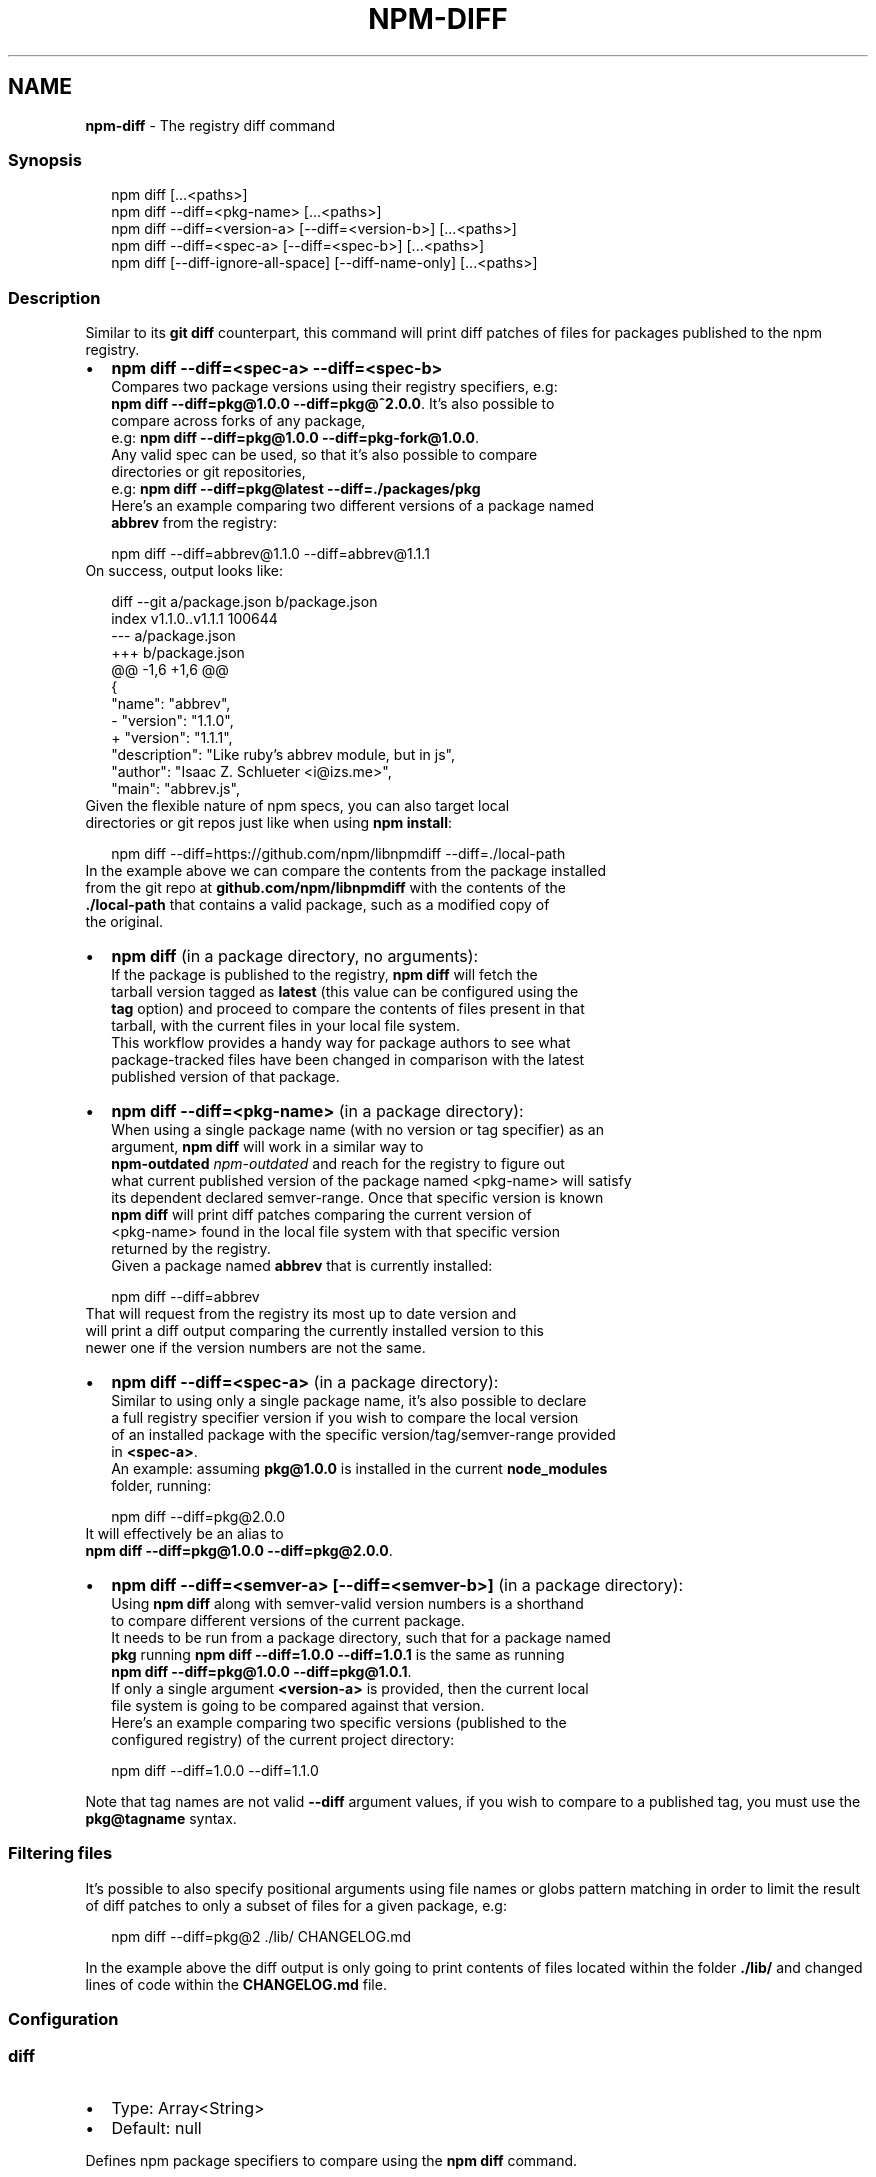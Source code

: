 .TH "NPM\-DIFF" "1" "February 2021" "" ""
.SH "NAME"
\fBnpm-diff\fR \- The registry diff command
.SS Synopsis
.P
.RS 2
.nf
npm diff [\.\.\.<paths>]
npm diff \-\-diff=<pkg\-name> [\.\.\.<paths>]
npm diff \-\-diff=<version\-a> [\-\-diff=<version\-b>] [\.\.\.<paths>]
npm diff \-\-diff=<spec\-a> [\-\-diff=<spec\-b>] [\.\.\.<paths>]
npm diff [\-\-diff\-ignore\-all\-space] [\-\-diff\-name\-only] [\.\.\.<paths>]
.fi
.RE
.SS Description
.P
Similar to its \fBgit diff\fP counterpart, this command will print diff patches
of files for packages published to the npm registry\.
.RS 0
.IP \(bu 2
\fBnpm diff \-\-diff=<spec\-a> \-\-diff=<spec\-b>\fP
  Compares two package versions using their registry specifiers, e\.g:
  \fBnpm diff \-\-diff=pkg@1\.0\.0 \-\-diff=pkg@^2\.0\.0\fP\|\. It's also possible to
  compare across forks of any package,
  e\.g: \fBnpm diff \-\-diff=pkg@1\.0\.0 \-\-diff=pkg\-fork@1\.0\.0\fP\|\.
  Any valid spec can be used, so that it's also possible to compare
  directories or git repositories,
  e\.g: \fBnpm diff \-\-diff=pkg@latest \-\-diff=\./packages/pkg\fP
  Here's an example comparing two different versions of a package named
  \fBabbrev\fP from the registry:
.P
.RS 2
.nf
  npm diff \-\-diff=abbrev@1\.1\.0 \-\-diff=abbrev@1\.1\.1
.fi
.RE
  On success, output looks like:
.P
.RS 2
.nf
  diff \-\-git a/package\.json b/package\.json
  index v1\.1\.0\.\.v1\.1\.1 100644
  \-\-\- a/package\.json
  +++ b/package\.json
  @@ \-1,6 +1,6 @@
   {
     "name": "abbrev",
  \-  "version": "1\.1\.0",
  +  "version": "1\.1\.1",
     "description": "Like ruby's abbrev module, but in js",
     "author": "Isaac Z\. Schlueter <i@izs\.me>",
     "main": "abbrev\.js",
.fi
.RE
  Given the flexible nature of npm specs, you can also target local
  directories or git repos just like when using \fBnpm install\fP:
.P
.RS 2
.nf
  npm diff \-\-diff=https://github\.com/npm/libnpmdiff \-\-diff=\./local\-path
.fi
.RE
  In the example above we can compare the contents from the package installed
  from the git repo at \fBgithub\.com/npm/libnpmdiff\fP with the contents of the
  \fB\|\./local\-path\fP that contains a valid package, such as a modified copy of
  the original\.
.IP \(bu 2
\fBnpm diff\fP (in a package directory, no arguments):
  If the package is published to the registry, \fBnpm diff\fP will fetch the
  tarball version tagged as \fBlatest\fP (this value can be configured using the
  \fBtag\fP option) and proceed to compare the contents of files present in that
  tarball, with the current files in your local file system\.
  This workflow provides a handy way for package authors to see what
  package\-tracked files have been changed in comparison with the latest
  published version of that package\.
.IP \(bu 2
\fBnpm diff \-\-diff=<pkg\-name>\fP (in a package directory):
  When using a single package name (with no version or tag specifier) as an
  argument, \fBnpm diff\fP will work in a similar way to
  \fBnpm\-outdated\fP \fInpm\-outdated\fR and reach for the registry to figure out
  what current published version of the package named <pkg\-name> will satisfy
  its dependent declared semver\-range\. Once that specific version is known
  \fBnpm diff\fP will print diff patches comparing the current version of
  <pkg\-name> found in the local file system with that specific version
  returned by the registry\.
  Given a package named \fBabbrev\fP that is currently installed:
.P
.RS 2
.nf
  npm diff \-\-diff=abbrev
.fi
.RE
  That will request from the registry its most up to date version and
  will print a diff output comparing the currently installed version to this
  newer one if the version numbers are not the same\.
.IP \(bu 2
\fBnpm diff \-\-diff=<spec\-a>\fP (in a package directory):
  Similar to using only a single package name, it's also possible to declare
  a full registry specifier version if you wish to compare the local version
  of an installed package with the specific version/tag/semver\-range provided
  in \fB<spec\-a>\fP\|\.
  An example: assuming \fBpkg@1\.0\.0\fP is installed in the current \fBnode_modules\fP
  folder, running:
.P
.RS 2
.nf
  npm diff \-\-diff=pkg@2\.0\.0
.fi
.RE
  It will effectively be an alias to
  \fBnpm diff \-\-diff=pkg@1\.0\.0 \-\-diff=pkg@2\.0\.0\fP\|\.
.IP \(bu 2
\fBnpm diff \-\-diff=<semver\-a> [\-\-diff=<semver\-b>]\fP (in a package directory):
  Using \fBnpm diff\fP along with semver\-valid version numbers is a shorthand
  to compare different versions of the current package\.
  It needs to be run from a package directory, such that for a package named
  \fBpkg\fP running \fBnpm diff \-\-diff=1\.0\.0 \-\-diff=1\.0\.1\fP is the same as running
  \fBnpm diff \-\-diff=pkg@1\.0\.0 \-\-diff=pkg@1\.0\.1\fP\|\.
  If only a single argument \fB<version\-a>\fP is provided, then the current local
  file system is going to be compared against that version\.
  Here's an example comparing two specific versions (published to the
  configured registry) of the current project directory:
.P
.RS 2
.nf
  npm diff \-\-diff=1\.0\.0 \-\-diff=1\.1\.0
.fi
.RE

.RE
.P
Note that tag names are not valid \fB\-\-diff\fP argument values, if you wish to
compare to a published tag, you must use the \fBpkg@tagname\fP syntax\.
.SS Filtering files
.P
It's possible to also specify positional arguments using file names or globs
pattern matching in order to limit the result of diff patches to only a subset
of files for a given package, e\.g:
.P
.RS 2
.nf
  npm diff \-\-diff=pkg@2 \./lib/ CHANGELOG\.md
.fi
.RE
.P
In the example above the diff output is only going to print contents of files
located within the folder \fB\|\./lib/\fP and changed lines of code within the
\fBCHANGELOG\.md\fP file\.
.SS Configuration
.SS diff
.RS 0
.IP \(bu 2
Type: Array<String>
.IP \(bu 2
Default: null

.RE
.P
Defines npm package specifiers to compare using the \fBnpm diff\fP command\.
.P
This can be specified up to 2 times\.
.SS diff\-name\-only
.RS 0
.IP \(bu 2
Type: Boolean
.IP \(bu 2
Default: false

.RE
.P
When set to \fBtrue\fP running \fBnpm diff\fP only returns the names of the files that
have any difference\.
.SS diff\-unified
.RS 0
.IP \(bu 2
Type: Number
.IP \(bu 2
Default: \fB3\fP

.RE
.P
The number of lines of context to print in the unified diff format output\.
.SS diff\-ignore\-all\-space
.RS 0
.IP \(bu 2
Type: Boolean
.IP \(bu 2
Default: false

.RE
.P
Ignore whitespace when comparing lines\. This ignores differences even if one
line has whitespace where the other line has none\.
.SS diff\-no\-prefix
.RS 0
.IP \(bu 2
Type: Boolean
.IP \(bu 2
Default: false

.RE
.P
Do not show any source or destination prefix\.
.SS diff\-src\-prefix
.RS 0
.IP \(bu 2
Type: String
.IP \(bu 2
Default: \fB"a/"\fP

.RE
.P
Show the given source prefix in diff patches headers instead of using "a/"\.
.SS diff\-dst\-prefix
.RS 0
.IP \(bu 2
Type: String
.IP \(bu 2
Default: \fB"b/"\fP

.RE
.P
Show the given source prefix in diff patches headers instead of using "b/"\.
.SS diff\-text
.RS 0
.IP \(bu 2
Type: Boolean
.IP \(bu 2
Default: false

.RE
.P
Treat all files as text\.
.SS global
.RS 0
.IP \(bu 2
Default: false
.IP \(bu 2
Type: Boolean

.RE
.P
Uses packages from the global space as a source for comparison\.
.SS tag
.RS 0
.IP \(bu 2
Type: String
.IP \(bu 2
Default: \fB"latest"\fP

.RE
.P
The tag used to fetch the tarball that will be compared with the local file
system files when running npm diff with no arguments\.
.SH See Also
.RS 0
.IP \(bu 2
npm help outdated
.IP \(bu 2
npm help install
.IP \(bu 2
npm help config
.IP \(bu 2
npm help registry

.RE
